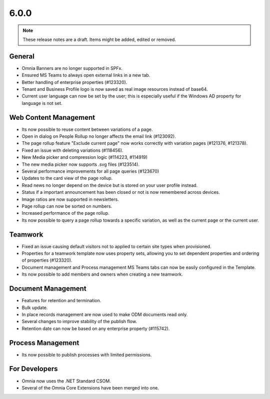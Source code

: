 6.0.0
========================================

.. note::  These release notes are a draft. Items might be added, edited or removed.

General
***********************
- Omnia Banners are no longer supported in SPFx.
- Ensured MS Teams to always open external links in a new tab.
- Better handling of enterprise properties (#123320).
- Tenant and Business Profile logo is now saved as real image resources instead of base64.
- Current user language can now be set by the user; this is especially useful if the Windows AD property for language is not set.

Web Content Management
***********************
- Its now possible to reuse content between variations of a page.
- Open in dialog on People Rollup no longer affects the email link (#123092).
- The page rollup feature "Exclude current page" now works correctly with variation pages (#121376, #121378).
- Fixed an issue with deleting variations (#118456).
- New Media picker and compression logic (#114223, #114919)
- The new media picker now supports .svg files (#123514).
- Several performance improvements for all page queries (#123670)
- Updates to the card view of the page rollup.
- Read news no longer depend on the device but is stored on your user profile instead.
- Status if a important announcement has been closed or not is now remembered across devices.
- Image ratios are now supported in newsletters.
- Page rollup can now be sorted on numbers.
- Increased performance of the page rollup.
- Its now possible to query a page rollup towards a specific variation, as well as the current page or the current user.

Teamwork
***********************
- Fixed an issue causing default visitors not to applied to certain site types when provisioned.
- Properties for a teamwork template now uses property sets, allowing you to set dependent properties and ordering of properties (#123320).
- Document management and Process management MS Teams tabs can now be easily configured in the Template.
- Its now possible to add members and owners when creating a new teamwork.

Document Management
***********************
- Features for retention and termination.
- Bulk update.
- In place records management are now used to make ODM documents read only.
- Several changes to improve stability of the publish flow.
- Retention date can now be based on any enterprise property (#115742).

Process Management
***********************
- Its now possible to publish processes with limited permissions.

For Developers
***********************
- Omnia now uses the .NET Standard CSOM. 
- Several of the Omnia Core Extensions have been merged into one. 

